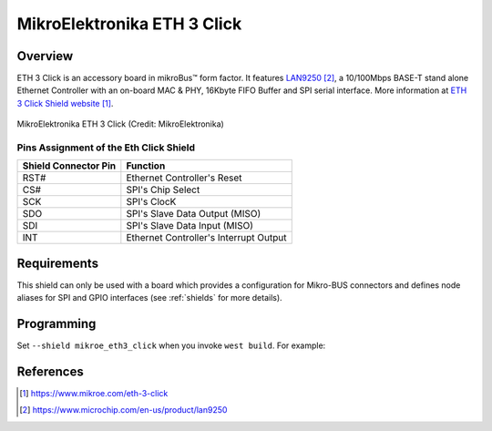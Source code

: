 .. _mikroe_eth3_click:

MikroElektronika ETH 3 Click
############################

Overview
********

ETH 3 Click is an accessory board in mikroBus™ form factor. It features `LAN9250`_,
a 10/100Mbps BASE-T stand alone Ethernet Controller with an on-board MAC & PHY,
16Kbyte FIFO Buffer and SPI serial interface.
More information at `ETH 3 Click Shield website`_.

.. figure:: eth3_click.webp
   :align: center
   :alt: MikroElektronika ETH 3 Click

   MikroElektronika ETH 3 Click (Credit: MikroElektronika)

Pins Assignment of the Eth Click Shield
=======================================

+-----------------------+---------------------------------------------+
| Shield Connector Pin  | Function                                    |
+=======================+=============================================+
| RST#                  | Ethernet Controller's Reset                 |
+-----------------------+---------------------------------------------+
| CS#                   | SPI's Chip Select                           |
+-----------------------+---------------------------------------------+
| SCK                   | SPI's ClocK                                 |
+-----------------------+---------------------------------------------+
| SDO                   | SPI's Slave Data Output  (MISO)             |
+-----------------------+---------------------------------------------+
| SDI                   | SPI's Slave Data Input   (MISO)             |
+-----------------------+---------------------------------------------+
| INT                   | Ethernet Controller's Interrupt Output      |
+-----------------------+---------------------------------------------+


Requirements
************

This shield can only be used with a board which provides a configuration
for Mikro-BUS connectors and defines node aliases for SPI and GPIO interfaces
(see :ref:`shields` for more details).

Programming
***********

Set ``--shield mikroe_eth3_click`` when you invoke ``west build``. For example:

.. zephyr-app-commands::
   :zephyr-app: samples/net/dhcpv4_client
   :board: mikroe_stm32_m4_clicker
   :shield: mikroe_eth3_click
   :goals: build

References
**********

.. target-notes::

.. _ETH 3 Click Shield website:
   https://www.mikroe.com/eth-3-click

.. _LAN9250:
   https://www.microchip.com/en-us/product/lan9250
